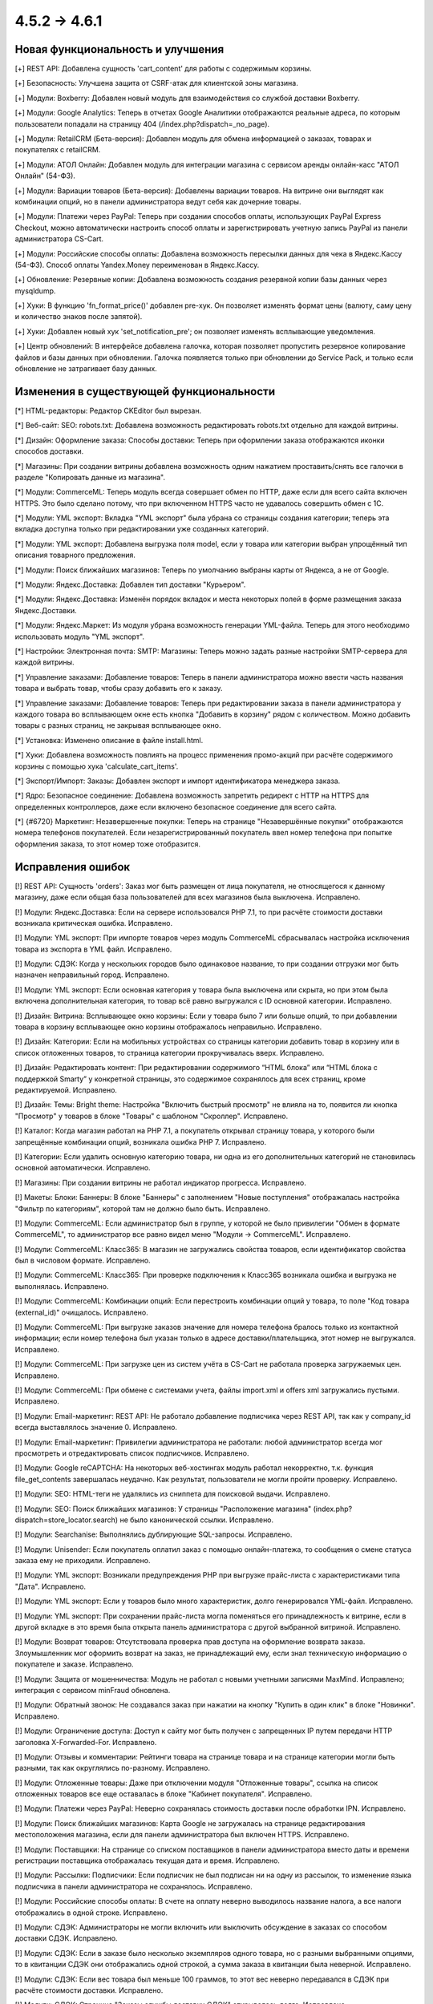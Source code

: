 *************
4.5.2 → 4.6.1
*************

==================================
Новая функциональность и улучшения
==================================

[+] REST API: Добавлена сущность 'cart_content' для работы с содержимым корзины.

[+] Безопасность: Улучшена защита от CSRF-атак для клиентской зоны магазина.

[+] Модули: Boxberry: Добавлен новый модуль для взаимодействия со службой доставки Boxberry.

[+] Модули: Google Analytics: Теперь в отчетах Google Аналитики отображаются реальные адреса, по которым пользователи попадали на страницу 404 (/index.php?dispatch=_no_page).

[+] Модули: RetailCRM (Бета-версия): Добавлен модуль для обмена информацией о заказах, товарах и покупателях с retailCRM.

[+] Модули: АТОЛ Онлайн: Добавлен модуль для интеграции магазина с сервисом аренды онлайн-касс "АТОЛ Онлайн" (54-ФЗ).

[+] Модули: Вариации товаров (Бета-версия): Добавлены вариации товаров. На витрине они выглядят как комбинации опций, но в панели администратора ведут себя как дочерние товары.

[+] Модули: Платежи через PayPal: Теперь при создании способов оплаты, использующих PayPal Express Checkout, можно автоматически настроить способ оплаты и зарегистрировать учетную запись PayPal из панели администратора CS-Cart.

[+] Модули: Российские способы оплаты: Добавлена возможность пересылки данных для чека в Яндекс.Кассу (54-ФЗ). Способ оплаты Yandex.Money переименован в Яндекс.Кассу.

[+] Обновление: Резервные копии: Добавлена возможность создания резервной копии базы данных через mysqldump.

[+] Хуки: В функцию  'fn_format_price()' добавлен pre-хук. Он позволяет изменять формат цены (валюту, саму цену и количество знаков после запятой).

[+] Хуки: Добавлен новый хук 'set_notification_pre'; он позволяет изменять всплывающие уведомления.

[+] Центр обновлений: В интерфейсе добавлена галочка, которая позволяет пропустить резервное копирование файлов и базы данных при обновлении. Галочка появляется только при обновлении до Service Pack, и только если обновление не затрагивает базу данных.

=========================================
Изменения в существующей функциональности
=========================================

[*] HTML-редакторы: Редактор CKEditor был вырезан.

[*] Веб-сайт: SEO: robots.txt: Добавлена возможность редактировать robots.txt отдельно для каждой витрины.

[*] Дизайн: Оформление заказа: Способы доставки: Теперь при оформлении заказа отображаются иконки способов доставки.

[*] Магазины: При создании витрины добавлена возможность одним нажатием проставить/снять все галочки в разделе "Копировать данные из магазина".

[*] Модули: CommerceML: Теперь модуль всегда совершает обмен по HTTP, даже если для всего сайта включен HTTPS. Это было сделано потому, что при включенном HTTPS часто не удавалось совершить обмен с 1C.

[*] Модули: YML экспорт: Вкладка "YML экспорт" была убрана со страницы создания категории; теперь эта вкладка доступна только при редактировании уже созданных категорий.

[*] Модули: YML экспорт: Добавлена выгрузка поля model, если у товара или категории выбран упрощённый тип описания товарного предложения.

[*] Модули: Поиск ближайших магазинов: Теперь по умолчанию выбраны карты от Яндекса, а не от Google.

[*] Модули: Яндекс.Доставка: Добавлен тип доставки "Курьером".

[*] Модули: Яндекс.Доставка: Изменён порядок вкладок и места некоторых полей в форме размещения заказа Яндекс.Доставки.

[*] Модули: Яндекс.Маркет: Из модуля убрана возможность генерации YML-файла. Теперь для этого необходимо использовать модуль "YML экспорт".

[*] Настройки: Электронная почта: SMTP: Магазины: Теперь можно задать разные настройки SMTP-сервера для каждой витрины.

[*] Управление заказами: Добавление товаров: Теперь в панели администратора можно ввести часть названия товара и выбрать товар, чтобы сразу добавить его к заказу. 

[*] Управление заказами: Добавление товаров: Теперь при редактировании заказа в панели администратора у каждого товара во всплывающем окне есть кнопка "Добавить в корзину" рядом с количеством. Можно добавить товары с разных страниц, не закрывая всплывающее окно.

[*] Установка: Изменено описание в файле install.html.

[*] Хуки: Добавлена возможность повлиять на процесс применения промо-акций при расчёте содержимого корзины с помощью хука 'calculate_cart_items'.

[*] Экспорт/Импорт: Заказы: Добавлен экспорт и импорт идентификатора менеджера заказа.

[*] Ядро: Безопасное соединение: Добавлена возможность запретить редирект с HTTP на HTTPS для определенных контроллеров, даже если включено безопасное соединение для всего сайта.

[*] {#6720} Маркетинг: Незавершенные покупки: Теперь на странице "Незавершённые покупки" отображаются номера телефонов покупателей. Если незарегистрированный покупатель ввел номер телефона при попытке оформления заказа, то этот номер тоже отобразится.

==================
Исправления ошибок
==================

[!] REST API: Сущность 'orders': Заказ мог быть размещен от лица покупателя, не относящегося к данному магазину, даже если общая база пользователей для всех магазинов была выключена. Исправлено.

[!] Модули: Яндекс.Доставка: Если на сервере использовался PHP 7.1, то при расчёте стоимости доставки возникала критическая ошибка. Исправлено.

[!] Модули: YML экспорт: При импорте товаров через модуль CommerceML сбрасывалась настройка исключения товара из экспорта в YML файл. Исправлено.

[!] Модули: СДЭК: Когда у нескольких городов было одинаковое название, то при создании отгрузки мог быть назначен неправильный город. Исправлено.

[!] Модули: YML экспорт: Если основная категория у товара была выключена или скрыта, но при этом была включена дополнительная категория, то товар всё равно выгружался с ID основной категории. Исправлено.

[!] Дизайн: Витрина: Всплывающее окно корзины: Если у товара было 7 или больше опций, то при добавлении товара в корзину всплывающее окно корзины отображалось неправильно. Исправлено.

[!] Дизайн: Категории: Если на мобильных устройствах со страницы категории добавить товар в корзину или в список отложенных товаров, то страница категории прокручивалась вверх. Исправлено.

[!] Дизайн: Редактировать контент: При редактировании содержимого “HTML блока” или “HTML блока с поддержкой Smarty” у конкретной страницы, это содержимое сохранялось для всех страниц, кроме редактируемой. Исправлено.

[!] Дизайн: Темы: Bright theme: Настройка "Включить быстрый просмотр" не влияла на то, появится ли кнопка "Просмотр" у товаров в блоке "Товары" с шаблоном "Скроллер". Исправлено.

[!] Каталог: Когда магазин работал на PHP 7.1, а покупатель открывал страницу товара, у которого были запрещённые комбинации опций, возникала ошибка PHP 7. Исправлено.

[!] Категории: Если удалить основную категорию товара, ни одна из его дополнительных категорий не становилась основной автоматически. Исправлено.

[!] Магазины: При создании витрины не работал индикатор прогресса. Исправлено.

[!] Макеты: Блоки: Баннеры: В блоке "Баннеры" с  заполнением "Новые поступления" отображалась настройка "Фильтр по категориям", которой там не должно было быть. Исправлено.

[!] Модули: CommerceML: Если администратор был в группе, у которой не было привилегии "Обмен в формате CommerceML", то администратор все равно видел меню "Модули → CommerceML". Исправлено.

[!] Модули: CommerceML: Класс365: В магазин не загружались свойства товаров, если идентификатор свойства был в числовом формате. Исправлено.

[!] Модули: CommerceML: Класс365: При проверке подключения к Класс365 возникала ошибка и выгрузка не выполнялась. Исправлено.

[!] Модули: CommerceML: Комбинации опций: Если перестроить комбинации опций у товара, то поле "Код товара (external_id)" очищалось. Исправлено.

[!] Модули: CommerceML: При выгрузке заказов значение для номера телефона бралось только из контактной информации; если номер телефона был указан только в адресе доставки/плательщика, этот номер не выгружался. Исправлено.

[!] Модули: CommerceML: При загрузке цен из систем учёта в CS-Cart не работала проверка загружаемых цен. Исправлено.

[!] Модули: CommerceML: При обмене с системами учета, файлы import.xml и offers xml загружались пустыми. Исправлено.

[!] Модули: Email-маркетинг: REST API: Не работало добавление подписчика через REST API, так как у company_id всегда выставлялось значение 0. Исправлено.

[!] Модули: Email-маркетинг: Привилегии администратора не работали: любой администратор всегда мог просмотреть и отредактировать список подписчиков. Исправлено.

[!] Модули: Google reCAPTCHA: На некоторых веб-хостингах модуль работал некорректно, т.к. функция file_get_contents завершалась неудачно. Как результат, пользователи не могли пройти проверку. Исправлено.

[!] Модули: SEO: HTML-теги не удалялись из сниппета для поисковой выдачи. Исправлено.

[!] Модули: SEO: Поиск ближайших магазинов: У страницы "Расположение магазина" (index.php?dispatch=store_locator.search) не было канонической ссылки. Исправлено.

[!] Модули: Searchanise: Выполнялись дублирующие SQL-запросы. Исправлено.

[!] Модули: Unisender: Если покупатель оплатил заказ с помощью онлайн-платежа, то сообщения о смене статуса заказа ему не приходили. Исправлено.

[!] Модули: YML экспорт: Возникали предупреждения PHP при выгрузке прайс-листа с характеристиками типа "Дата". Исправлено.

[!] Модули: YML экспорт: Если у товаров было много характеристик, долго генерировался YML-файл. Исправлено.

[!] Модули: YML экспорт: При сохранении прайс-листа могла поменяться его принадлежность к витрине, если в другой вкладке в это время была открыта панель администратора с другой выбранной витриной. Исправлено.

[!] Модули: Возврат товаров: Отсутствовала проверка прав доступа на оформление возврата заказа. Злоумышленник мог оформить возврат на заказ, не принадлежащий ему, если знал техническую информацию о покупателе и заказе. Исправлено.

[!] Модули: Защита от мошенничества: Модуль не работал с новыми учетными записями MaxMind. Исправлено; интеграция с сервисом minFraud обновлена.

[!] Модули: Обратный звонок: Не создавался заказ при нажатии на кнопку "Купить в один клик" в блоке "Новинки". Исправлено.

[!] Модули: Ограничение доступа: Доступ к сайту мог быть получен с запрещенных IP путем передачи HTTP заголовка X-Forwarded-For. Исправлено.

[!] Модули: Отзывы и комментарии: Рейтинги товара на странице товара и на странице категории могли быть разными, так как округлялись по-разному. Исправлено.

[!] Модули: Отложенные товары: Даже при отключении модуля "Отложенные товары", ссылка на список отложенных товаров все еще оставалась в блоке "Кабинет покупателя". Исправлено.

[!] Модули: Платежи через PayPal: Неверно сохранялась стоимость доставки после обработки IPN. Исправлено.

[!] Модули: Поиск ближайших магазинов: Карта Google не загружалась на странице редактирования местоположения магазина, если для панели администратора был включен HTTPS. Исправлено.

[!] Модули: Поставщики: На странице со списком поставщиков в панели администратора вместо даты и времени регистрации поставщика отображалась текущая дата и время. Исправлено.

[!] Модули: Рассылки: Подписчики: Если подписчик не был подписан ни на одну из рассылок, то изменение языка подписчика в панели администратора не сохранялось. Исправлено.

[!] Модули: Российские способы оплаты: В счете на оплату неверно выводилось название налога, а все налоги отображались в одной строке. Исправлено.

[!] Модули: СДЭК: Администраторы не могли включить или выключить обсуждение в заказах со способом доставки СДЭК. Исправлено.

[!] Модули: СДЭК: Если в заказе было несколько экземпляров одного товара, но с разными выбранными опциями, то в квитанции СДЭК они отображались одной строкой, а сумма заказа в квитанции была неверной. Исправлено.

[!] Модули: СДЭК: Если вес товара был меньше 100 граммов, то этот вес неверно передавался в СДЭК при расчёте стоимости доставки. Исправлено.

[!] Модули: СДЭК: Страница "Заказы службы доставки СДЭК" открывалась долго. Исправлено.

[!] Модули: Самовывоз: Если дополнительный сбор у всех пунктов самовывоза был одинаковым, то при оформлении заказа всегда выбирался последний пункт самовывоза. Исправлено.

[!] Модули: Самовывоз: Способ доставки "Самовывоз" не отображался, если валюта "Рубли" была выключена. Исправлено.

[!] Модули: Сбербанк Онлайн, Альфа-Банк: Если для способа оплаты с процессором Sberbank Online или Alfabank был установлен дополнительный сбор, то заказ получал неправильный статус, а покупатели возвращались на страницу оформления заказа и видели ошибку. Исправлено.

[!] Модули: Хиты продаж и товары со скидкой: Расширенный поиск: При вводе значения в поле "Количество продаж" поиск не выполнялся и выводилась ошибка. Исправлено.

[!] Модули: Яндекс Доставка: Если отключить настройку “Журнал событий” у способа доставки, то в журнал событий всё равно попадали результаты запросов от Яндекс.Доставки. Исправлено.

[!] Модули: Яндекс.Доставка: Некорректно определялся пункт доставки, если существовало несколько населённых пунктов с одинаковым названием. Исправлено.

[!] Модули: Яндекс.Касса: MWS: Не работал возврат платежа для способа оплаты Яндекс.Касса. Исправлено.

[!] Модули: Яндекс.Метрика: Переключение между страницами с использованием AJAX-паджинации (например, между страницами списка товаров) не учитывалось как переход на другую страницу. Исправлено.

[!] Оформление заказа как гость: Поля профиля: Если в магазине было поле профиля из раздела "Контактная информация", которое являлось обязательным при оформлении заказа, то гостю необходимо было ввести свой электронный адрес. Однако раньше формат электронного адреса не проверялся, и можно было ввести любое значение. Исправлено.

[!] Оформление заказа: Если покупатель при оформлении заказа как гость переходил на 3 шаг (“Выбор способа доставки”), а потом регистрировался, то при повторном переходе на страницу оформления заказа он не мог редактировать данные, введённые во 2 шаге (“Адрес доставки”). Исправлено.

[!] Оформление заказа: Поля профиля: На странице оформления заказа после ввода значения в поле профиля с типом "Дата" в адресе доставки/плательщика отображалась неверная дата. Исправлено.

[!] Оформление заказа: Уведомление о платеже от платёжной системы могло быть отправлено не на ту витрину, если настройка "Перенаправлять посетителей этого магазина в другой, где есть страны, к которым принадлежит IP посетителя" у витрины была включена. Исправлено.

[!] Оформление заказа: Яндекс.Карта: Если был настроен способ доставки, который использовал Яндекс.Карту, то покупатели при оформлении заказа могли увидеть сообщение "Script error". Проблема возникала в браузере Firefox, когда покупатели выбирали другой пункт самовывоза или переходили на предыдущий шаг оформления заказа, а потом возвращались на шаг 3 ("Выбор способа доставки"). Исправлено.

[!] Подсказки: Ссылки на документацию вели на статьи из устаревшей Базы Знаний, а не на документацию CS-Cart. Исправлено.

[!] Пользователи: Если удалить главного администратора, новым главным администратором мог быть назначен покупатель. Исправлено.

[!] Способы доставки: DHL: Если цена доставки возвращалась не в основной валюте магазина, стоимость доставки пересчитывалась с ошибками. Исправлено.

[!] Способы доставки: Temando: При получении стоимости доставки могли возникать ошибки PHP. Исправлено.

[!] Способы оплаты: Skrill: Не работали ссылки для проверки адреса электронной почты и секретного слова. Исправлено; функциональность проверки email и секретного слова была вырезана, так как она теперь не используется.

[!] Товары: Оптовые скидки: Цены товаров могли отображатся с большим количеством знаков после запятой, чем указано в настройках валюты, и эти лишние знаки отображались как нули. Исправлено.

[!] Товары: Редактировать выбранные: Если редактировать только максимальное или минимальное количество товаров в заказе и применить значения ко всем выделенным товарам, то изменения сохранялись, но возникала ошибка PHP Notice. Исправлено.

[!] Товары: Редактировать выбранные: При массовом редактировании товаров, в цене отображалось больше знаков после запятой, чем должно было отображаться. Исправлено.

[!] Управление заказами: Когда администратор добавлял новый заказ и выбирал варианты опций товара, то выбранные варианты сбрасывались после того, как администратор выбирал покупателя, способ оплаты или способ доставки. Исправлено.

[!] Управление заказами: Опции товаров: Когда администратор пытался отредактировать заказ в браузере Chrome и изменить выбранный вариант у опции с типом "Радиогруппа", то радиокнопки могли отобразиться так, как будто не выбран ни один из вариантов. Исправлено.

[!] Управление заказами: Счёт: При использовании нескольких витрин на счёте мог отображаться неверный логотип. Проблема возникала на любой витрине, кроме первой, но только если счёт просматривали или отправляли в режиме "Все магазины", а у витрин были разные темы. Исправлено.

[!] Центр обновлений: 32-битные операционные системы: После обновления магазина на 32-битной операционной системе могли возникнуть проблемы с комбинациями опций и незавершёнными заказами.

[!] Ядро: Mailer: Attachments: Из имени прикрепленного файла удалялись все нелатинские символы. Исправлено.

[!] Ядро: Неверно обрабатывалось время, если до разделителя часов и минут была только одна цифра, например 8:45, а не 08:45. Исправлено.

[!] Языки: Экспорт: Если одновременно экспортировать более 10 000 значений языковых переменных, то значения у некоторых переменных в экспортированном файле заменялись на случайные значения других переменных. Исправлено.

[!] {#4892} Модули: Конструктор прайс-листов: При экспорте прайс-листа одной из витрин неправильно экспортировались данные товаров, принадлежавших другой витрине, но доступных на этой витрине. Исправлено.

[!] {#6623}  Модули: Яндекс.Доставка: При оформлении заказа были тормоза, если было настроено несколько способов доставки от Яндекса. Исправлено.

[!] {#6713} Заказы: Шаблоны email-уведомлений: Если покупатель при оформлении заказа выбрал небазовую валюту, то в счёте и в уведомлениях о размещении/изменении статуса заказа использовалась неверная валюта. Исправлено.

[!] {#6725} Модули: YML экспорт: Вместо изображений комбинаций опций выгружалось основное изображение товара. Исправлено.

[!] {#6734} Способы оплаты: Срок действия кредитной карты расценивался как конфиденциальные сведения и удалялся из платежной информации. Исправлено.

[!] {#6739} Управление заказами: Если изменить статус заказа на списке заказов, то количество заказов, отображаемых на странице, изменялось на значение настройки "Количество элементов на странице". Исправлено.

[!] {#6740} Оформление заказа: Выбор способа доставки: Лимит веса, заданный для способа доставки, неправильно влиял на доступность этого способа доставки на странице оформления заказа. Исправлено.

[!] {#6750} Модули: СДЭК: При оформлении отгрузки СДЭК сбрасывался пункт самовывоза, выбранный ранее. Исправлено.

[!] {#6753} Отчёты о продажах: Если отчёт был таблицей, у которой объектом для анализа были налоги, то вместо таблицы отображалось уведомление об ошибке. Исправлено.

[!] {#6767} Дизайн: Шаблоны email-уведомлений: Не работал импорт шаблонов почтовых уведомлений. Исправлено.

[!] {#6774} Модули: Яндекс.Маркет: Если у способа доставки не была заполнена настройка "Перенести доставку на следующий день для заказов, размещённых после", то в CS-Cart возникала ошибка PHP Notice при добавлении товара в корзину на стороне Яндекс.Маркета. Исправлено.

[!] {#6781} Способы оплаты: ServiRed (Redsys): Платёж не обрабатывался при размещении заказа через панель администратора. Исправлено.
